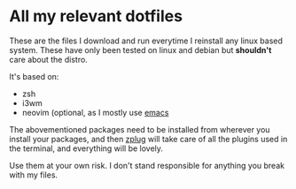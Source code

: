 * All my relevant dotfiles
These are the files I download and run everytime I reinstall any linux based system. These have only been tested on linux and debian but *shouldn't* care about the distro.

It's based on:

- zsh
- i3wm
- neovim (optional, as I mostly use [[https://github.com/fredeeb/.emacs.d][emacs]]

The abovementioned packages need to be installed from wherever you install your packages, and then [[https://github.com/zplug/zplug][zplug]] will take care of all the plugins used in the terminal, and everything will be lovely.

Use them at your own risk. I don't stand responsible for anything you break with my files.
